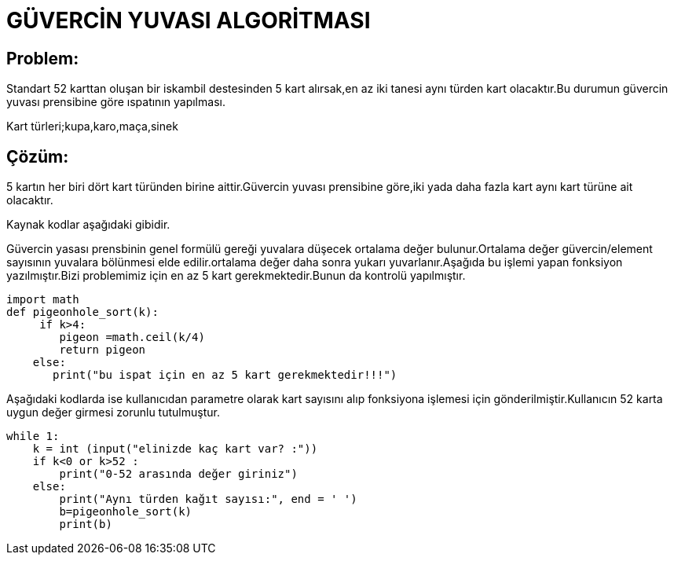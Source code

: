 = GÜVERCİN YUVASI ALGORİTMASI 

== Problem:

Standart 52 karttan oluşan bir iskambil destesinden 5 kart alırsak,en az iki tanesi aynı türden kart olacaktır.Bu durumun güvercin yuvası prensibine göre ıspatının yapılması.

Kart türleri;kupa,karo,maça,sinek

== Çözüm:

5 kartın her biri dört kart türünden birine aittir.Güvercin yuvası prensibine göre,iki yada daha fazla kart aynı kart türüne ait olacaktır.

Kaynak kodlar aşağıdaki gibidir.

Güvercin yasası prensbinin genel formülü gereği yuvalara düşecek ortalama değer bulunur.Ortalama değer güvercin/element sayısının yuvalara  bölünmesi elde edilir.ortalama değer daha sonra yukarı yuvarlanır.Aşağıda bu işlemi yapan fonksiyon yazılmıştır.Bizi problemimiz için en az 5 kart gerekmektedir.Bunun da kontrolü yapılmıştır.

[source.py]

import math
def pigeonhole_sort(k): 
     if k>4:
        pigeon =math.ceil(k/4)
        return pigeon
    else:
       print("bu ispat için en az 5 kart gerekmektedir!!!") 
       
Aşağıdaki kodlarda ise kullanıcıdan parametre olarak kart sayısını alıp fonksiyona işlemesi için gönderilmiştir.Kullanıcın 52 karta uygun değer girmesi zorunlu tutulmuştur.

[source.py]
while 1:
    k = int (input("elinizde kaç kart var? :"))
    if k<0 or k>52 :
        print("0-52 arasında değer giriniz")
    else:
        print("Aynı türden kağıt sayısı:", end = ' ') 
        b=pigeonhole_sort(k)     
        print(b)




